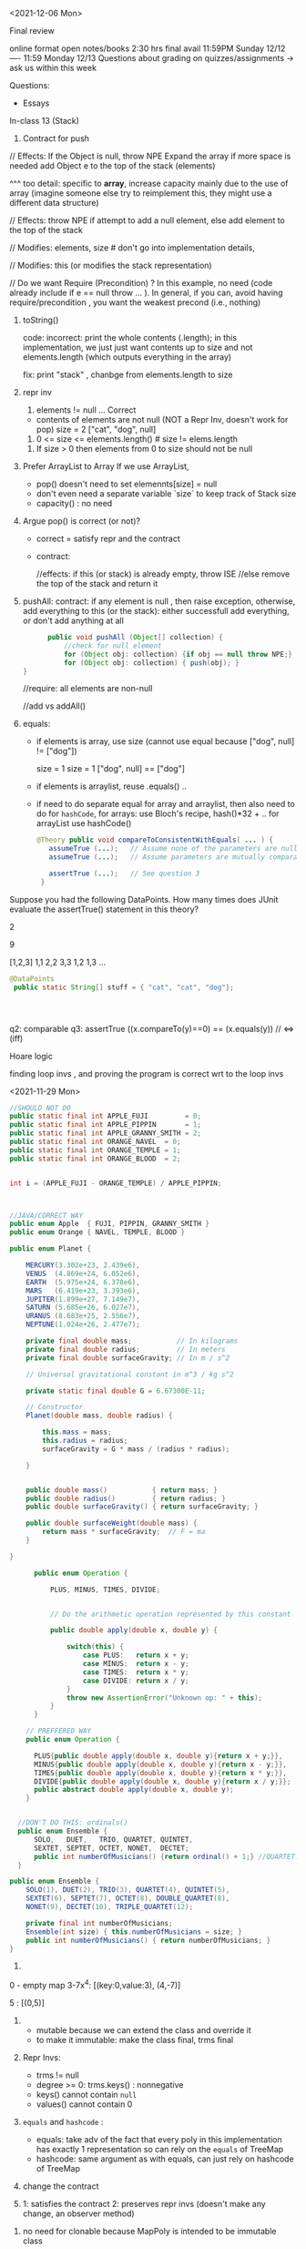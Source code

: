 

<2021-12-06 Mon>

Final review

online format
open notes/books 
2:30 hrs
final avail 11:59PM Sunday 12/12  ----  11:59 Monday 12/13
Questions about grading on quizzes/assignments ->  ask us within this week 


Questions:
- Essays 

In-class 13 (Stack)
1. Contract for push
   
// Effects: If the Object is null, throw NPE
Expand the array if more space is needed
add Object e to the top of the stack (elements)  

^^^ too detail:  specific to *array*, increase capacity mainly due to the use of array  (imagine someone else try to reimplement this, they might use a different data structure)


// Effects:  throw NPE if attempt to add a null element, else add element to the top of the stack  


// Modifies: elements, size  # don't go into implementation details,

// Modifies: this (or modifies the stack representation)

// Do we want Require (Precondition) ?  In this example, no need (code already include if e == null throw ... ).  In general, if you can, avoid having require/precondition ,  you want the weakest precond (i.e., nothing)

2. toString()

   code: incorrect: print the whole contents (.length);  in this implementation, we just just want contents up to size  and not elements.length (which outputs everything in the array)

   fix: print "stack" , chanbge from elements.length to size

3. repr inv
   1. elements != null   ... Correct

     
   - contents of elements are not null (NOT a Repr Inv, doesn't work for pop)
     size = 2 
     ["cat", "dog", null]

     
   2. 0 <= size <= elements.length()     # size != elems.length

   # The number of elements that are not null equals the size.
   
   3. If size > 0 then elements from 0 to size should not be null


4. Prefer ArrayList to Array
   If we use ArrayList,
   - pop() doesn't need to set elemennts[size] = null
   - don't even need a separate variable `size` to keep track of Stack size
   - capacity()  :  no need

5.  Argue pop() is correct (or not)?
   - correct =  satisfy repr and the contract
   - contract:

     //effects:  if this (or stack) is already empty, throw ISE
     //else remove the top of the stack and return it

     
6. pushAll:
   contract: if any element is null , then raise exception, otherwise, add everything to this (or the stack):  either successfull add everything, or don't add anything at all
   #+begin_src java
           public void pushAll (Object[] collection) {
               //check for null element
               for (Object obj: collection) {if obj == null throw NPE;}
               for (Object obj: collection) { push(obj); }
     }

   #+end_src
   //require: all elements are non-null

   //add vs addAll()

7. equals:

   - if elements is array, use size (cannot use equal because ["dog", null] != ["dog"])

     size = 1           size = 1
     ["dog", null]  ==  ["dog"]


   - if elements is arraylist, reuse .equals() ..


   - if need to do separate equal for array and arraylist, then also need to do for =hashCode=,
      for arrays: use  Bloch's recipe,   hash()*32 + ..
      for arrayList  use hashCode()
     
     
   #+begin_src java
     @Theory public void compareToConsistentWithEquals( ... ) {
        assumeTrue (...);   // Assume none of the parameters are null  (i.e. no NPE)
        assumeTrue (...);   // Assume parameters are mutually comparable (i.e. no CCE)

        assertTrue (...);   // See question 3
      }
   #+end_src   

Suppose you had the following DataPoints. How many times does JUnit evaluate the assertTrue() statement in this theory?

2

9

[1,2,3]
1,1
2,2
3,3
1,2
1,3
...

#+begin_src java
    @DataPoints
     public static String[] stuff = { "cat", "cat", "dog"};



  
#+end_src

q2: comparable
q3: assertTrue ((x.compareTo(y)==0) == (x.equals(y))  //  <=>  (iff)



Hoare logic

finding loop invs , and proving the program is correct wrt to the loop invs




<2021-11-29 Mon>

#+begin_src java
  //SHOULD NOT DO
  public static final int APPLE_FUJI         = 0;
  public static final int APPLE_PIPPIN       = 1;
  public static final int APPLE_GRANNY_SMITH = 2;
  public static final int ORANGE_NAVEL  = 0;
  public static final int ORANGE_TEMPLE = 1;
  public static final int ORANGE_BLOOD  = 2;


  int i = (APPLE_FUJI - ORANGE_TEMPLE) / APPLE_PIPPIN;



  //JAVA/CORRECT WAY
  public enum Apple  { FUJI, PIPPIN, GRANNY_SMITH }
  public enum Orange { NAVEL, TEMPLE, BLOOD }

#+end_src


#+begin_src java
public enum Planet {

    MERCURY(3.302e+23, 2.439e6),
    VENUS  (4.869e+24, 6.052e6),
    EARTH  (5.975e+24, 6.378e6),
    MARS   (6.419e+23, 3.393e6),
    JUPITER(1.899e+27, 7.149e7),
    SATURN (5.685e+26, 6.027e7),
    URANUS (8.683e+25, 2.556e7),
    NEPTUNE(1.024e+26, 2.477e7);

    private final double mass;           // In kilograms
    private final double radius;         // In meters
    private final double surfaceGravity; // In m / s^2

    // Universal gravitational constant in m^3 / kg s^2

    private static final double G = 6.67300E-11;

    // Constructor
    Planet(double mass, double radius) {

        this.mass = mass;
        this.radius = radius;
        surfaceGravity = G * mass / (radius * radius);

    }


    public double mass()           { return mass; }
    public double radius()         { return radius; }
    public double surfaceGravity() { return surfaceGravity; }

    public double surfaceWeight(double mass) {
        return mass * surfaceGravity;  // F = ma
    }

}
#+end_src


#+begin_src java
        public enum Operation {

            PLUS, MINUS, TIMES, DIVIDE;


            // Do the arithmetic operation represented by this constant

            public double apply(double x, double y) {

                switch(this) {
                    case PLUS:   return x + y;
                    case MINUS:  return x - y;
                    case TIMES:  return x * y;
                    case DIVIDE: return x / y;
                }
                throw new AssertionError("Unknown op: " + this);
            }
        }

      // PREFFERED WAY
      public enum Operation {

        PLUS{public double apply(double x, double y){return x + y;}},
        MINUS{public double apply(double x, double y){return x - y;}},
        TIMES{public double apply(double x, double y){return x * y;}},
        DIVIDE{public double apply(double x, double y){return x / y;}};
        public abstract double apply(double x, double y);
      }


    //DON'T DO THIS: ordinals()
    public enum Ensemble {
        SOLO,   DUET,   TRIO, QUARTET, QUINTET,
        SEXTET, SEPTET, OCTET, NONET,  DECTET;
        public int numberOfMusicians() {return ordinal() + 1;} //QUARTET.ordinal() == 3  + 1  = 4
    }

  public enum Ensemble {
      SOLO(1), DUET(2), TRIO(3), QUARTET(4), QUINTET(5),
      SEXTET(6), SEPTET(7), OCTET(8), DOUBLE_QUARTET(8),
      NONET(9), DECTET(10), TRIPLE_QUARTET(12);

      private final int numberOfMusicians;
      Ensemble(int size) { this.numberOfMusicians = size; }
      public int numberOfMusicians() { return numberOfMusicians; }
  }

#+end_src
1. 
0 - empty map 
3-7x^4:   [(key:0,value:3), (4,-7)]

5 :  [(0,5)]  
     


2.
   - mutable because we can extend the class and override it
   - to make it immutable: make the class final,  trms final

3. Repr Invs:
   - trms != null
   - degree >= 0:  trms.keys() : nonnegative
   - keys() cannot contain ~null~
   - values() cannot contain 0   
   
4.  ~equals~ and ~hashcode~ :
   - equals: take adv of the fact that every poly in this implementation has exactly 1 representation so can rely on the ~equals~ of  TreeMap
   - hashcode:  same argument as with equals, can just rely on hashcode of TreeMap  

5. change the contract

6. 1: satisfies the contract  2: preserves repr invs (doesn't make any change,  an observer method)


7. no need for clonable because MapPoly is intended to be immutable class

8. theory1:  a  * b  = c    (c.deg == a.deg + b.deg)  (a != 0  || b != 0)

      #+begin_comment
      @DataPoints
      public static Object[] test1 = {new MapPoly(2,5), new MapPoly(2,2)}
      #+begin_src java
      @Theory
      public void test(MapPOly x, MapPoly y){
        assumeTrue(x!=null);
        assumeTrue(x!=null);
        MapPoly z = x.mul(y)
        assertTrue(z.degree() == x.degree() + y.degree())
      }
      #+end_src
      #+end_comment

#+begin_src java

      testM1() ...
      tetsM1() ...



      // Marker annotation type declaration

          import java.lang.annotation.*;



  /**

   ,* Indicates that the annotated method is a test method.

   ,* Use only on parameterless static methods.

   ,*/

  @Retention(RetentionPolicy.RUNTIME)
  @Target(ElementType.METHOD)
  public @interface Test {
  }
    public class Sample {

        @Test public static void m1() { }  // Test should pass
        public static void m2() { }
        @Test public static void m3() {     // Test should fail
            throw new RuntimeException("Boom");
        }

        public static void m4() { }
        @Test public void m5() { } // INVALID USE: nonstatic method
        public static void m6() { }
        @Test public static void m7() {    // Test should fail
            throw new RuntimeException("Crash");
        }
        public static void m8() { }

    }    

import java.lang.reflect.*;



public class RunTests {

    public static void main(String[] args) throws Exception {
        int tests = 0;
        int passed = 0;
        Class<?> testClass = Class.forName(args[0]);
        for (Method m : testClass.getDeclaredMethods()) {
            if (m.isAnnotationPresent(Test.class)) {
                tests++;
                try {
                    m.invoke(null);
                    passed++;

                } catch (InvocationTargetException wrappedExc) {

                    Throwable exc = wrappedExc.getCause();

                    System.out.println(m + " failed: " + exc);

                } catch (Exception exc) {
                    System.out.println("Invalid @Test: " + m);
                }
            }

        }

        System.out.printf("Passed: %d, Failed: %d%n",

                          passed, tests - passed);

    }

}
#+end_src


<2021-11-22 Mon>

JUnit Theory

#+begin_src java

  @RunWith(Theories.class)
  public class MyJunitTheories {

      @DataPoints
      public static int[] dataPoints() {
          return new int[]{
                  71, 82, 53, -1
          };
      }

      //For a and b where a,b > 0
      //(a+b)^2 = a^2+b^2+2ab 
      //a+b > a and a+b > b

      @Theory
      public void squareTheory(Integer a, Integer b) {
        
          //Below assume statement ensures that we are testing only positive numbers
          Assume.assumeTrue(a > 0 && b > 0);

          System.out.println("Running with Data points - " + a + " , "+ b);

          Double leftSide = Math.pow(a+b,2);
          Double rightSide = Double.valueOf(a * a + b * b + 2 * a * b);

          assertEquals(leftSide,rightSide);
          assertTrue(a + b > a);
          assertTrue(a + b > b);
      }

  }


#+end_src
total: 16 tests
7 tests would fail the preconditions
all 16 tests would pass



71,71
71,82 
71,53
71,-1
82,82
82,71
82,56
...
-1,71
...


-1,-1
-1,71
-1,82
-1,53
71,-1
82,-1
53,-1



In-class exercise
#+begin_src java
     @DataPoints
     public static Point[] points = {null, //a
         new Point(2,2),  //b
         new ColorPoint(2,2,COLOR.BLACK), //c
         new ColorPoint(2,2 ,COLOR.RED)}; //d


   @Theory
   public void testEquals(Object a, Object b) {  // can also use Point, but Object is more general and just fine
     //symmetric   a.equals(b)  <=> b.equals(a)
     //a = b =>  b = a  && b =a => a = b
     //


     assumeTrue(a!=null && b!=null); //precond

     //assertTrue(a.equals(b) && b.equals(a)); //a == b && b == a  :  NOT good requires both TRUE

     assertTrue(a.equals(b) == b.equals(a));
     // print(a , b ) : to see how many pass the precondition

     //longer version, but still the same
     if(a.equals(b)){assertTrue(b.equals(a));}
     if(b.equals(a)){assertTrue(a.equals(b));}
   }
   //how many pairs of tests:  16  (4**2)
  //

    @Theory
    public void equalsTransitivity(Object x, Object y, Object z){
      //transitivity 
          @DataPoints
     public static Point[] points = {null, //a
         new Point(2,2),  //b
         new ColorPoint(2,2,COLOR.BLACK), //c
         new ColorPoint(2,2 ,COLOR.RED)}; //d


   @Theory
   public void testEquals(Object a, Object b) {
     //symmetric   a.equals(b)  <=> b.equals(a)
     //a = b =>  b = a  && b =a => a = b
     //


     assumeTrue(a!=null && b!=null); //precond
     //assertTrue(a.equals(b) && b.equals(a));//a == b && b == a
     assertTrue(a.equals(b) == b.equals(a));
     // print(a , b ) 

     if(a.equals(b)){assertTrue(b.equals(a));}
     if(b.equals(a)){assertTrue(a.equals(b));}
   }


    @Theory
    public void equalsTransitivity(Object x, Object y, Object z){
      //transitivity   a==b && b == c => a == c
      //if(a == b && b==c){assert(a==c);}

      //a==b && b==c && a==c
      assumeTrue(x != null);
      assumeTrue(y != null);

      assumeEquals(a, b);  //if(a==b) and 
      assumeEquals(b, c);  //if(b==c) then
      assertEquals(a, c);  //  a==c

      if(a.equals(b) && b.equals(c)){
        assertTrue(a.equals(c))
      }
    }


  @Theory
  public void equalsHashCode(object x, Object y){
    // x==y => x.hashcode==y.hashcode
    // if(x==y){x.hash == y.hash;}

      //assertTrue(x.equals(y) == y.equals(x));


      if(x!=null && y!=null & x.equals(y)) assertTrue(x.hashCode() == y.hashCode());

      assumeTrue(x != null);
      assumeTrue(y != null);

      assumeTrue(x.equals(y));
      assertTrue(x.hashCode() == y.hashCode());

      //else assertTrue(x.hashCode() != y.hashCode());

      // x==y => hash(x) == has(y)  && x#y  => hash(x) # hash(y)

  }
  }



#+end_src


total tests = 16
pass precond = 9

a,a  (null,null)  pass
a,*               pass
*,a               pass
b,b               pass
c,c               pass
d,d               pass
c,d               pass
d,c               pass

b,c               fail  (depend on the implementation, if we use Block's version)
b,d ..






Software Testing vs Verification
- dynamic vs static
- TESTING:  check the program over some finite number of inputs/tests
- VERIFICATION: check the program over ALL possible inputs  


- Random Fuzzing
  
  Coverage : metrics to measure quality of testsuite
    - statement coverage:
    - branch coverage:

  
- Mutation-based Testing

  void checkDate("11/15/1981")  1341fsdf923432 
     checkValid(inp)

  "11/15/1981"  ->  11/51/1981


- Search-based Testing



   foo(int l_of_size5){
     assert(ascending(l));
   }

   does there exist some input x that make P false? "evolve" x over time

   
   21214 -> 12214 -> 11224

   - Genetic Algorithm/Generic Programming


- Mutational Analysis

  P
  Testsuite A  
  Testsuite B 
   
  P ->  P1, P2,  P3 , P4   # mutants
  A     P1,  P3
  B     P1


BLACKBOX testing



WHITEBOX testing
- grammar-based testing
  number[0,12]/number[0,31],number[length4]





GRAYBOX testing

AFL : mix btw white/black box testing:  does some lightweight analysis to know structure of programs ... 




DELTA-DEBUGING


fskfjklsdfjaklsfjlaksdjfklasdjfklasdjfalksdjflkd  => CRASH
fskfjklsdfjaklsfjlak => RUNS FINE
sdjfklasdjfklasdjfalksdjflkd  => CRASH
sdjfklasdjfkl => CRASH
asdjfalksdjflkd  => RUNS FINE
sdjfkl => RUNS FINE
asdjfkl => RUNS FINE


















testing vs verification


- random fuzzer
  - metrics:  code coverage
    - statement: each statement in teh code must be executed by at least one test input
    - branch: ..
  - mutation-based testing (mutating inputs from a valid one):
    - Randomly generated inputs are frequently invalid – and thus exercise mostly input processing functionality.
    -  Mutations from existing valid inputs have much higher chances to be valid, and thus to exercise functionality beyond input processing.
- search-based fuzzing:
    - "evolve" an input to satisfy some specific goal
      - fitness & mutation
- mutation analysis
  - measure how good a testsuite is
    - mutate the program, create =mutants=
    - testsuites that kill more mutants are better

- grammar-based fuzzing:
  - genrate test inputs based on a grammar (e.g.,  URL)
    - previously, start with some good/valid seed input
    - this method generealizes that by specifiying a grammar that describe all valid inputs

- delta-debugging:
  GCC compiler
  big input:  fail  - use this
  1st half:  pass  : ignore
  2nd half:  fail  - use this
  ...

- symbolic execution

- graybox:
  - e.g., AFL mutation-based fuzzer:
  - AFL is also a greybox fuzzer (not blackbox nor whitebox). Meaning, AFL leverages coverage-feedback to learn how to reach deeper into the program. It is not entirely blackbox because AFL leverages at least some program analysis. It is not entirely whitebox either because AFL does not build on heavyweight program analysis or constraint solving. Instead, AFL uses lightweight program instrumentation to glean some information about the (branch) coverage of a generated input. If a generated input increases coverage, it is added to the seed corpus for further fuzzing.




#+begin_src java

try{
    foo();
}catch (NPE e){
    return;
}

#+end_src

JUnit theory
- https://www.softpost.org/junit-testing-framework/junit-theories/


In-class 11

This is a JUnit theory exercise.

1. Write a JUnit theory that captures the symmetry property of the equals() method.
   #+begin_src java
   @DataPoints
   public static Object[] array = [null, new Point(1,0), new ColorPoint(1,0,2), new ColorPoint(1,1,2)]

   @Theory
   public void equalsTest1(Object x, Object y){//use object for generalization
       //want this: x.equals(y)  <=> y.equals(x)

       assumeTrue(x!= null);
       assumeTrue(y!= null);
       assertTrue(x.equals(y) == y.equals(x));
       //x.equals(y) && y.equals(x)  : incorrect ,  !x.equals(y) : false
       //x.equals(y) || y.equals(x)  :  incorrect,  x.equals(y) ,  but y.equals(x)

   }

   @Theory
   public void equalsTransitivity(Object x, Object y, Object z){
       //want:  (x = y && y = z) => x = z

       assumeTrue(x != null);
       assumeTrue(y != null);  //might not be necessary because we call x.equals(y)
       assumeTrue(z != null);

       assumeTrue(x.equals(y));
       assumeTrue(y.equals(z));
       assertTrue(x.equals(z))
  }

   @Theory
   public void equalsHashCode(object x, Object y){
       //(x = y) => hash(x) = hash(y)

       assumeTrue(x !=null);
       assumeTrue(y !=null);
       assumeTrue(x.equals(y));
       assertTrue(x.hashCode() = y.hashCode())
   }
   #+end_src

2. Create @DataPoints from Bloch’s Point, ColorPoint classes. So that we’re all on the same page, create 1 null reference, 1 Point object and 2 ColorPoint objects.
3. Given this set of data points:
   - How many combinations are considered by the theory?
     16
   - How many combinations make it past the preconditions of the theory?
     9 (22;33;44;23;32;24;42;34;43)
   - How many combinations make it to the postcondition of the theory?
     5 (22;33;44;34;43)

4. What happens to this theory and the accompanying data points when favoring composition over inheritance?
5. Repeat the exercise for the transitive property for equals().
6. Recall the equals() and hashCode() discussion in Bloch. Write a JUnit theory that encodes the consistency property between equals() and hashCode().




<2020-11-08 Mon>

equals, toString, clone, hash

equals
- reflexive  :  x.equals(x)  
- symmetric  :  x.equals(y)  <->  y.equals(x)
- transitive :  x.equals(y) && y.equals(z)  -> x.equals(z)
- Liskov's Substitution Principle  


- consistent  :   
- o.equals.null()     should be False




#+begin_src java

  public final class CaseInsensitiveString {

      private final String s;

      public CaseInsensitiveString(String s) {
          this.s = Objects.requireNonNull(s);

      }



      // Broken - violates symmetry!
      @Override public boolean equals(Object o) {
          if (o instanceof CaseInsensitiveString)

              return s.equalsIgnoreCase(
                  ((CaseInsensitiveString) o).s);

          if (o instanceof String)  // One-way interoperability!
              return s.equalsIgnoreCase((String) o);
          return false;

      }

      // (show latter) does not break symmetry, but does not allow different types
      @Override public boolean equals(Object o) {
          return (o instanceof CaseInsensitiveString  && s.equalsIgnoreCase(
                  ((CaseInsensitiveString) o).s))  
      }

      ...  // Remainder omitted

  }

  CaseInsensitiveString s0 = CaseInsensitiveString("Hello")
  String s1 = "hello";

  s0.equals(s2) ;  // True
  s1.equals(s1); // False


#+end_src


* Transitivity
  #+begin_src java

        public class Point {

            private final int x;
            private final int y;

            public Point(int x, int y) {
                this.x = x;
                this.y = y;
            }

            @Override public boolean equals(Object o) {
                if (!(o instanceof Point))
                    return false;
                Point p = (Point)o;
                return p.x == x && p.y == y;
            }



            ...  // Remainder omitted

        }
    public class ColorPoint extends Point {
        private final Color color;



        public ColorPoint(int x, int y, Color color) {
                super(x, y);
                this.color = color;
        }
        ...  // Remainder omitted

    // breaks symmetry (does not break transitivity)
    @Override public boolean equals(Object o) {
        if (!(o instanceof ColorPoint))
           return false;
        return super.equals(o) && ((ColorPoint) o).color == color;
    }
        
    // does not break symmetry 
    @Override public boolean equals(Object o) {
        if (!(o instanceof Point))
           return false;

         if (!(o instanceof ColorPoint)) //if o instanceof Point
            return o.equals(this);       //then call equals of Point

        //o is colorpoint
        return super.equals(o) && ((ColorPoint) o).color == color;

    }
  #+end_src


  ColorPoint a (1,2,Blue)
  ColorPoint b (1,2,Red)
  Point c (1,2)

  c.equals(a) ; // True
  a.equals(c) ; //  False  // break transitivity


  // add the new equals
  c.equals(a) ; // True
  a.equals(c) ; //  True   (essentially color-blind comparison)
  
  a.equals(c) -> True
  c.equals(b) -> True 
  a.equals(b) -> False  //break transitivity

  x.equals(y) && y.equals(z)  but !x.equals(z)



 
  #+begin_src java

       //3rd attempt, many people will try this, but this breaks Liskov Principle of substitution
      @Override public boolean equals(Object o) {

          if (o == null || o.getClass() != getClass())
              return false;

          Point p = (Point) o;
          return p.x == x && p.y == y;
      }

      //Vu's attempt,  anything wrong with this ?
      @Override public boolean equals(Object o) {
          if (o == null)
              return false;

          if (o.getClass() != getClass())
              return o.equals(this)


          Point p = (Point) o;
          return p.x == x && p.y == y;
          // return super.equals(o) && ((ColorPoint) o).color == color;
      }

    ColorPoint a (1,2,Blue)
    ColorPoint b (1,2,Red)
    Point c (1,2)

    a.equals(c) // True
    c.equals(b) // True
    a.equals(b) // False   , breaks transitivity

    a.equals(b)  //TRUE  <- not expected


    //break LSP
    //points = [Point(1,2), Point(3,4)]
    //c1 = ColorPoint(1,2,Blue)
    //c1 should be in points (because c1 is still a point), but using this equals method, c1 is not in points because of diff types
  #+end_src


**  9A (40 mins)

What is the equals() contract? What is the standard recipe?
  - reflexive, transitivity, symmetry, consistency, non-null equiv
  - use == for reference  (for performance)  if (o == this){ return true } 
    Check if the type is Point, if not false  
    Cast to Point
    Compare key attributes
   
Why does Bloch use the instanceof operator in the standard recipe?
 - to preserve type hierachy for principle of subs (i.e., use instanceof insetad of getclass)

Write client code that shows a contract problem with the first attempt at ColorPoint (i.e., what contract does it break?)
 - breaks symmetry
   #+begin_src java
   Point a = new Point(1,2)
   ColorPoint b = new ColorPoint(1,2, Color.Red)
   a.equals(b); // return true
   b.equals(a); // return false  , break symmetry   
   #+end_src

Write client code that shows a contract problem with the second attempt at ColorPoint (i.e., what contract does it break?)
- breaks transitivity
     Point a = new Point(1,2)
     ColorPoint b = new ColorPoint(1,2, Color.Red)
     ColorPoint c = new ColorPoint(1,2, Color.Blue)
     a.equals(b); // return true
     a.equals(c); // return true
     b.equals(c); // return false; break transitivity


Some authors recommend solving this problem by using a different standard recipe for equals().
What's the key difference?
getClass()  ...  break Liskov principle of subs

Which approach do you want in the following code:

#+begin_src java
  public class CounterPoint extends Point
    private static final AtomicInteger counter =
                                    new AtomicInteger();

    public CounterPoint(int x, int y) {
      super (x, y);
      counter.incrementAndGet();
    }
    public int numberCreated() { return counter.get(); }

    // @Override public boolean equals (Object obj) {
    //   //don't need this ,  not adding anything new
    //   don't care that (1,2,counter=5)  !=  (1,2,counter=6)
    // }
  // Client code:

    Point p = PointFactory.getPoint();   // either a Point or a CounterPoint
    Set<Point> importantPoints =   // a set of important points
      boolean b = PointUtilities.isImportant(p);  // value?
#+end_src



** 11B Consider a variation of Liskov's IntSet example (Figure 5.10, page 97)

#+begin_src java
  public class IntSet implements Cloneable {  
      public List<Integer> els;
      public IntSet () { els = new ArrayList<Integer>(); }
      ...
      @Override
      public boolean equals(Object obj) {
          // also add this :  if this == ojb return true ;

          if (!(obj instanceof IntSet)) return false;

          IntSet s = (IntSet) obj;
          return ?? ; //super.equals(obj)  && els.equals(obj.els)
       }

      @Override
      public int hashCode() { 
          // ??
      }

      // adding a private constructor
      private IntSet (List<Integer> list) { els = list; }

      @Override 
      public IntSet clone() { 
          return new IntSet ( new ArrayList<Integer>(els));
      }

  }
#+end_src

How should the equals() method be completed?  
Analyze the following ways to implement hashCode()? If there is a problem, give a test case that shows the problem.
- not overridden at all
  //will return different hashcode for every objects  
- return 42;
  //degrade performance b/c everything collides and instead of efficient hashing (e.g., constant look up in hashtable), you have a an inefficient operation (e.g., O(n) search instead of constant)
- return els.hashCode();
  //hash([1,2,3])  !=  hash([3,2,1])  != hash([3,1,3,2])
  //using this as a set,  so we should get similar hash, but this will not give similar hash because 
- int sum = 0; for (Integer i : els) sum += i.hashCode(); return sum;
  //sum(1,3)  =4  sum(0,4)

  result = hash(v1)
  result += 31 * v1  + hash(v2)
  result += 31 * v1  + hash(v3)







  




  

Equal :  ... HARD

only 2 out of 3,  shows example,  show how it breaks Liskov

getClass ... violating Liskov


Pg. 48 recipe

In class 9A (40 mins)

Equal contracts
reflex, symmetry, transitivity, liskov substitution variable

In class 9B (30 mins)


<2021-11-01 Mon>

HW assignment 7 (abs value in comparator)

-3, 3  abs(-3) == abs(3)   -3,3  => 3

-10 3    10  3     1



Generics 


    

Item 26: Don't use Raw Type

- Summary
  - Generics are safer (type-safe and give errors at *compilation time*) than raw types (gives erros at *runtime*)
  - Raw types still allowed due to backward compability


- List: raw
- List<E>: generics
- List<String>  parametrized type  


#+begin_src java

  // Now a raw collection type – don’t do this
     private final Collection stamps = …; // Contains only Stamps
  // Erroneous insertion of coin into stamp collection
     stamps.add(new Coin(…));   // Oops!  We’re set up for ClassCastException later

   for (Iterator I = stamps.iterator(); i.hasNext(); ) {
      Stamp s = (Stamp) i.next();       // Throws ClassCastException
       …//  Do something with the stamp
    }

  // Parameterized collection type - typesafe 
     private final Collection<Stamp> stamps = …;
     stamps.add(new Coin(…));  // result is instead a compile time error, which is good

  for(Stamp s: stamps){
    //do something with the stamp s
    }
#+end_src

#+begin_src java
      List<String> strings = new ArrayList<String>();
      unsafeAdd(strings, new Integer(42));
      String s = strings.get(0);  //can cause error at runtime

       // note use of raw types
       private static void unsafeAdd(List list, Object o) {
          list.add(o);
       }

      private static void unsafeAdd( List<Object> list, Object o) {
          list.add(o);
      }
#+end_src


Item 27: Suppress Warnings

#+begin_src java
    Set<Lark> exaltation = new HashSet();              // warning
    Set<Lark> exaltation = new HashSet<Lark>();              // no warning


    public <T> T[] toArray (T[] a) {
      if (a.length < size)
         @SuppressWarnings(“unchecked”)
             //copyOf copyes Objects so it would warn that Objects[] is not the same as T[]
         T[]results = (T[]) Arrays.copyOf(elements, size, a.getClass());
         return results

      System.arraycopy(elements, 0, a, 0, size);
      if (a.length > size)  a[size] = null;
      return a; }

  /*
    ArrayList.java:305: warning [unchecked] unchecked cast
  found   : Object[], required T[]    
      return (T[]) Arrays.copyOf(elements, size, a.getClass());
   ,*/

#+end_src


Item 28: Prefer Lists over Arrays

- Lists play well with Generics

- Arrays are covariant; and generics are invariant
  - array of type Sub is a subtype of array of type Super  (covariant)
  - List<Sub> NO relationship   List<Super>   (invariant)   

reifying  :  Arrays (information are carried to runtime) 
erasure  List (information not carried to runtime)

#+begin_src java
// Fails at runtime
Object[] objectArray = new Long[1];
objectArray[0] = “I don’t fit in!”;           // Throws ArrayStoreException

// Won’t compile
List<Object> o1 = new ArrayList<Long>();
o1.add(“I don’t fit in!”);                           //  Incompatible types
#+end_src


Item 29: Favor generic types
#+begin_src java
  public class Stack {                 // Original Version – no generics
     private Object [] elements;
     private int size = 0;
     private static final int CAP = 16;

     public Stack() { elements = new Object [CAP];}

     public void push( Object e ) {
        ensureCapacity(); 
        elements [size++] = e;
     }
     public Object pop() {
        if (size == 0) { throw new ISE(…); }
        Object result = elements [--size];
        elements[size] = null;
        return result;
     }

    # generify it
  public class Stack<E> {                 // Original Version – no generics
     private E [] elements;
     private int size = 0;
     private static final int CAP = 16;

     public Stack() {
         
       @supresswarning ... //warnings about castings, check if code is correct, if so then suppress warning
       elements = new (E []) Object [CAP];  // give errors if just do element s= new E [CAP] because trying to mix generics with arrays,  have to convert it first like this

     }

     public void push( E e ) {
        ensureCapacity(); 
        elements [size++] = e;
     }
     public E pop() {
        if (size == 0) { throw new ISE(…); }
        E result = (...) elements [--size];
        elements[size] = null;
        return result;
     }
#+end_src

Item 30: Favor generic methods
#+begin_src java

  // Uses raw types – unacceptable! (Item 23)
  public static Set union (Set s1, Set s2)  {  
     Set result = new HashSet(s1);              // Generates a warning              
     result.addAll(s2);                                 // Generates a warning
     return result;
  }
  // Generic method 
     public static <E> Set <E> union (Set <E> s1, Set  <E> s2)  {  
     Set <E> result = new HashSet <E> (s1);              
     result.addAll(s2);                                 
     return result;
  }
#+end_src

Recursive Type Bound
#+begin_src 
public  static <T extends Comparable<T>>  T  max (List <T> list)
#+end_src

Item 31: Bounded Wildcards


#+begin_src java

    public class Stack <E> {       
       public Stack()
       public void push( E e ) 
       public E pop()
       public boolean isEmpty()
    }

      //  pushAll method without a wildcard type – deficient!
      // only add E  (but not its subtype)
          public void pushAll( Iterable<E> src) {
             for (E e : src) { push(e); }
          }


     //  wildcard type for parameter that serves as an E producer
     // allows everything that is subtypes of E
          public void pushAll( Iterable<? extends E> src) {
             for (E e : src) { push(e); }
          }


       // wildcard type for parameter that serves as an E consumer
         public void popAll ( Collection<? super E> dst) {
             while (!isEmpty()) { dst.add(pop()); }
        }

  # PECS: procer extends and consumer super

#+end_src


A8

First attempt: compiler errors

#+begin_src java
  public class Chooser<T> {
      private final T[] choiceArray;

      public Chooser (Collection<T> choices) {
          choiceArray = choices.toArray();// compiler errors: cannot convert to T, 
        @supresswarning..
          choiceArray = (T[]) choices.toArray();  //cast to (T[]),  got a warning, supress it because we know it is safe because choiceArray is of type T
      }

      public T choose() { 
          Random rnd = ThreadLocalRandom.current();
          return choiceArray [rnd.nextInt(choiceArray.length)];
#+end_src
   


#+begin_src java
  public class Chooser<T> {
     private final List<T> choiceList; //List instead of Array

     // Rep invs: choiceList != null && size(choicesList) > 0

     // Requires/Precond: None
     // Post: if choices is null , throw IAE
     // Post: if choices is empty, throw exception
     // Post: !choices.contains(null), throw exception
     // Post: create a choooser with choices

     //Alternative way
     // Precondition: choices cannot be null, cannot be empty, cannot contain null
     // Post: create a choooser with choices
     public Chooser(Collection<T> choices) {
         if (choice.size() == 0) throw IllegalArException(); // ADD
         //if choice == null throw ...
         choiceList = new ArrayList<>(choices);
     }

     //Requires: None
     //Post/Effects: returns random choice in List<T> choiceList
     public T choose() {
         Random rnd = ThreadLocalRandom.current();
         return choiceList.get(rnd.nextInt(choiceList.size()));
     }


     public void addChoice(E choice) {
        /**
         ,* REQUIRES: None
         ,* EFFECTS: Throws IllegalArgumentException if choice == null, 
         ,* else add choice to the choiceList
         ,*/

         if (choice == null){
             throw new IllegalArgumentException();
         }

         choiceList.add(choice);
    }
#+end_src

//REQUIRE: x has type int
foo(int x)















- Homework assignment 7:
  Absvalue comparator (see schedule.org)

- Reflection: not too many used generics  
  
Item 26: Don't use Raw types (slide 4, 5)

Item 27: Handle Warnings  (slide 10)

Item 28: prefer Lists to Arrays (slide 11, 12)

- Arrays are covaraint; generics are invariants
  - array of Sub (i.e., Sub[]) is a subtype of array of Super (Super []) (design) -> covariant
  - But List <Sub> is not a subtype of List <Super), and vice versa -> invariant


Item 29: Favor generic types (#Slide 18, #19 Converting collection to generics)
#+begin_src java
  public class Stack ...
#+end_src

Item 30: Generic method / *Recursive Type Bound* (slide 22)
#+begin_src java
  max function
#+end_src

Item 31: Slide 28



<2021-10-25 Mon>

Assignment 6

Comparable vs Comparator

Comparable:


class Person implements Comparable{
   int age ..
   String name ...
   int years_in_college
   
   public int compareTo(Person p){
       age.compareTo(p.age); 
   }

}

class NamePerson impelments Comparator{
  public int compare(Person p1, Person p2){
  //compare name
  }
}

class YICPerson implements Comparator{
  public int compare(Person p1, Person p2){
  //compare yearsin college
  }

}

Collections.sort(persons, new NamePerson())


In-class Exercise 7


1. Approach 1
#+begin_src java
public static void findPersonOlderThan(List<Person> listOfPerson, int age) {
	for (Person p : listOfPerson) {
		if (p.getAge() >= age) p.printPerson();
	}
}
#+end_src

2. Approach 2
   

#+begin_src java
  public void AgeRange(ArrayList<Person> personArrayList, int lower, int upper){
              Iterator<Person> it = personArrayList.iterator();
              while(it.hasNext()){
                  Person person = it.next();
                  if(lower > person.getAge() && person.getAge() > upper) person.printPerson();
              }

#+end_src

3. Approach 3
   
#+begin_src java
  public static void printPersons(
          List<Person> roster, CheckPerson tester) {
          for (Person p : roster) {
              if (tester.test(p)) {
                  p.printPerson();
              }
          }
      }

  interface CheckPerson {
      boolean test(Person p);
  }


  class CheckPersonEligibleForSelectiveService implements CheckPerson {
      public boolean test(Person p) {
          return p.gender == Person.Sex.MALE &&
              p.getAge() >= 18 &&
              p.getAge() <= 25;
      }
  }



#+end_src

4. Approach 4
   #+begin_src java
     printPersons(
         roster,
         new CheckPerson() {
             public boolean test(Person p) {
                 return p.getGender() == Person.Sex.MALE
                     && p.getAge() >= 18
                     && p.getAge() <= 25;
             }
         }
     );


   #+end_src

5. Approach 5:Lambda Expression
   #+begin_src java

     printPersons(
         roster,
         (Person p) -> p.getGender() == Person.Sex.MALE
             && p.getAge() >= 18
             && p.getAge() <= 25
     );
   #+end_src


Java SE Lambda Expression tutorial




-- DIG show case

















Comparable vs Comparator


#+begin_src java

    //natural/default sorting
    class Employee implements Comparable {
       String name;
       public int compareTo(Employee o) {        
          return name.compareTo(o.name);
       }
    }

    //Collections.sort(employees);


  class IdComparator implements Comparator<Employee> {
     public int compare(Employee o1, Employee o2) {
        if (o1.getId() < o2.getId()) {
           return -1;        
        }else if (o1.getId() > o2.getId()) {          
           return 1;
        } else {
           return 0;        
        }
     }
  }

  class AgeComparator implements Comparator<Employee> {
     public int compare(Employee o1, Employee o2) {
        if (o1.getAge() < o2.getAge()) {
           return -1;        
        }else if (o1.getAge() > o2.getAge()) {          
           return 1;
        } else {
           return 0;        
        }    
     }
  }
  //Collections.sort(employees, new IdComparator());
  //Collections.sort(employees, new AgeComparator());

#+end_src


- Inclass Lambda



- Inclass 6


- Show DIG if have time 


- Quiz

-------------------------




Type-Checking or Type-Safety


Greyhound extends Dog extends Animal

Dog f(dog d){
 ...
 return g(d);
}

What is the signature of g?

T2 g(T1 x)

T1 :  Dog or Animal
T2:  Dog  or Greyhound




Greyground g (Greyhound x)  ?   NO (not TYPE-SAFE)
Greyhound g (Animal x)  ?   YES



Dog d =  Greyhound f(...)   
Animal a  = Greyhound f(...)








Inclass 5B

#+begin_src java
  class A:
      public void reduce (Reducer x)    
          // Effects: if x is null throw NPE 
          // else if x is not appropriate for this throw IAE
          // else reduce this by x

  class B:
      public void reduce (Reducer x) 
          // Requires: x is not null
        
          // Effects: if x is not appropriate for this throw IAE
          // else reduce this by x

  class C:
      public void reduce (Reducer x)   
          // Effects: if x is null return (normally) with no change to this
          // else if x is not appropriate for this throw IAE
          // else reduce this by x
#+end_src
        



B extends A.   Fail
Precondition Part:  B has stronger pre:  Fail
Postcondition Part: B has weaker post:  Fail  

-----------------------------------          
C extends A. 
Precondition Part: both have no preconds:  OK   
Postcondition Part:
- incompatible behaviors (a => b ,  b => a) :  Fails
- throwing NPE is stronger than return normally:  Fails
- return normally is better / stronger than giving an exception:  OK   
-----------------------------------          
A extends B.  
Precondition Part: OK, A has no precondition 
Postcondition Part: OK, A is stronger
OK, A == B

P        Q    (supertype)
 P'   Q'      (subtype)

P -> P'  -> Q' -> Q
P is stronger than P'
Q' is stronger than Q

-----------------------------------          
C extends B.  OK
Precondition Part: OK,  C has no precondition so weakest 
Postcondition Part:
- same postconditions (because of B's precond forbidding null) OK
- C's post is stronger (because it handles more cases)  OK
-----------------------------------                    

A extends C.
Precondition Part: none has precond OK
Postcondition Part: A is stronger OK
A is weaker :  Fail
-----------------------------------          






Liskov Substitution Principle (LSP)

If B is a subtype of A, B can always be subsituted for A

- B extends A  (B is a subtype of A  ,  A is a supertype of B)

- foo(A) =>  foo(B)


B should be more preicse than A,  strengthen properties of A
- if A has some N methods,  B will have those methods,  B can have extra ones,  B overrides those N methods
- An overriding method must have a stronger (or equal to) specification the the original method of A.
- Precondition (requires)
- Postcondition (effects)
- Specification: Precondition => Postcondition (partial correctness specification, total)    
- A's original method ~foo~   ~p => q~
- B's ~foo~:   ~p' => q'~ 

- more requires,  more preconditions

 ~p'~ has more constraints/requires than ~p~, then  ~p'~ is stronger. 


p' is stronger than p  ,     p' => q'  is stronger or weaker than p => q ? 


p -> q

p' -> q


p' -> p   DOES NOT MEAN p' -> q =>  p -> q


p -> q =>  p' -> q


1. WEAKEN the precondition p' of foo in B (i.e., make the precondition p' of B foo weaker than the precondion p of A's foo) (and keep the postconditions of both the same)

p -> p'  MEANS (p' -> q) -> (p -> q)

weakening the precondition of B's foo, allows B's foo to deal with MORE inputs than A's foo, thus B's is "better" or stronger than A's.

OR
2. STRENGTHEN the postcondition of foo in B (i.e., make the postcondition of B's foo stronger than A's foo) (keep the preconditions of both the same)

q' -> q  MEANS (p -> q') -> (p -> q)

   
A's foo return some animal , and B's foo return a cat  ,   thus B's foo is stronger than that of A



if A has a function
#+begin_src java
  A_foo(int x){
    //requires x as an integer
    //effects: returns a positive int
    }

  B_foo(int x){
      //requires x as a postive integer :  BAD (stronger precondition)
      //effects:  return an integer:  BAD (weaker postcondition)
    }
#+end_src




A:
foo() returns animal


B:
foo() returns a mamal


class Shape

class Triangle extend Shape




just types, then the Compiler will automatically checks and enforces LSP for us

T1' extends T1
T2' extends T2

--- contravariance and covariance
supertype       T1 foo (T2 x)
subtype         T1 foo (T2 x)
                   foo (T2' x)   #would violate Liskov principle 




T1x.foo()

T1'x.foo()


bar(T1x)
bar(T1'x)














































<2021-10-12 Tue>

Liskov Substitution principle

-  If B is a subtype of A,a B can always be substituted for an A

- B is permitted to strengthen properties and add properties
  – Fine to add new methods (that preserve invariants)
  – An overriding method must have a stronger (or equal) spec
B is not permitted to weaken a spec
  – No method removal
  – No overriding method with a weaker spec

Constraints on methods
– For each supertype method, subtype must have such a method
  • Could be inherited or overridden
Each overriding method must strengthen (or match) the spec: –
   Ask nothing extra of client (“weaker precondition”)
      - Requires clause is at most as strict as in supertype’s method
      -  Guarantee atleast as much(“stronger post condition”)
         • Effects clause is at least as strict as in the supertype method
         • No new entries in modifies clause
         • Promise more (or the same) in returns clause
         • Throws clause must indicate fewer (or same) possible exception types

*TYPE*
      Contra vs co-variance
supertype    T1 foo(T2)
subtype      T1' foo(T2')
      T2' is supertype of T2 (as T2' is weaker, contravariance)
      T1' is subtype of T1 (as T1 is stronger, covariance)

class A{
   A foo(A x);
}

class B extends A{
   A foo(B x); // Bad, strengthening precond
   B foo(A x); // OK,  strenthening postcond
   A foo(Object x); // OK , weakening precond
}
      
Object o = new Date() ;// OK,   new Date() returns a Date() which is stronger than Object
Date d = new Object(); // Not OK, compile time error 

dog a = ..
dog b = f(a)


dog f(dog d):
   ...
   return g(d)


can f returns greyhound ?  YES,    
can f returns animal ?  NO

can f takes greyhound ?  yes
can f takes germanshephard? yes

g: animal -> greyhound



*SPECIFICATION*
- Any property (e.g., invariants or specification) guaranteed by supertype must be guaranteed by subtype
  – The subtype is permitted to strengthen & add properties
  – Anything provable about an A is provable about a B
- No specification weakening
  - No method removal
  - An overriding method has
    - a weaker precondition:
      - cannot ask anything extra more from the client
      - if super_pre  is x < 5,
        - then sub_pre can be x < 4 ? no, bc x<4 => x<5
      -  then sub_pre can be x < 10? yes, bc x<5 => x<10
    - a stronger postcondition:
      - give result at least as strong as the overriden one


-supertype has a method f that takes in an int, and returns a positive int (e.g., absolute)
-subtype overrides f and
  - take positive int:  so strenghthen precond, this is bad because what used to work with negative is now broken
  - returns an int: so weakening postcond,  also bad because the return should be positive int, but now could return a neg



  



https://www.youtube.com/watch?v=PZlD39cd4Wk


Counter vs Counter2:

2 methods in Counter
Also 2 in Counter2 (get is inherit)
precondition: OK,  same (both True)
postcondition: NOT OK double doesn't make it bigger (incr), so this is not at least stronger than post of Counter.  (if we have some precondition saying this >= 0, then we are OK)




Method rules
- Subtype has all methods from supertype and more
- Client only has access to the methods (overriden or extra) of the subtypes, they cannot access methods of the supertype directly     

- Subtype Precondition:
  - can be weaken than supertype precond
    - i.e, ~presuper -> presub~
  - e.g., supertype precond : x > 5
  - subtype precond,  x > 4   (x > 5 => x> 4)
  - 

- Subtype Post:
  - can stregthen supertype post
    - i.e., ~presuper & postsub => postsuper~ 
    


In-class 5B

B extends A:  fails
Precond:  BAD
Post: really doesn't matter, already fail pre

C extends A: fails
Precond: Ok, no precond for both
Post: BAD,  supertype A does more (e.g., return NP when x is null)

A extends B: OK
precond:  OK,  A has no precond
post: Ok, A is stronger, throws exception (actually they are the same if we consider the precond of B)

C extends B: OK
precond: OK, C's precond is arguebly weaker
post: Ok, same post


A extends C: OK
precond: OK, none has precond
postcond:  A post is stronger if we consider returning exception is stronger.  But not OK if we reason that in C we expect a return but in A we don't get anything.
We can also say the postcondition is not compatible,  neither one is stronger or weaker,  so in that case it also not satisfies the requirement that sub post has to be stronger than super post

---

In-class 5A

<2021-10-04 Mon>


Iterator 

List<String> list  = new List<>();

list = [bat, cat, dog] ;

Iterator<STring> itr = list.iterator();   // iter = [b,c,d]

itr.next();    //return b ,   iter = [c,d]  so iter's contents can be stored in a STACK ADT 
itr.next();   // return c ,   iter = [d]
iter.hasNext(); return True,  iter =[d]
iter.next(); //return d ,   iter = []
iter.hasNext(); return False,  iter =[]
iter.next(); // raise Exception NSEE



next()
hasNext()
prev()
hasPrev() 

Iterator<STring> itr = list.iterator();     // itr.X = [b,c,d] itr.Y = []
itr.next(); // return b ,   itr.X = [c,d]   itr.Y = [b]
itr.next(); // return c ,   itr.X = [d]     itr.Y = [c,b]
itr.prev(); // return c,    itr.X = [c,d]   itr.Y = [b]
itr.prev(); // return b,    itr.X = [b,c,d] itr.Y = []
itr.prev() ; // raise NSEE ...


Iterator<STring> itr = list.iterator();     // itr.X = [b,c,d],  itr.nextCalled = False
itr.next() ;  // return b ,   itr.X = [c,d],   list = [b,c,d],  itr.nextCalled = True
itr.next() ;  // return c,   itr.X [d],  list = [b,c,d], itr.nextCalled = True

itr.remove(); //   itr.X = [d],  list = [a, d],  itr.nextCalled = False
itr.remove(); // raise ISE


public class Period {              
    private final Date start;
    private final Date end;

    /**
     * @param start the beginning of the period
     * @param end the end of the period; must not precede start
     * @throws IAE if start is after end
     * @throws NPE if start or end null
     */

    public Period (Date start, Date end) {
        if (start.compareTo(end) > 0) throw new IAE();
        this.start = start; this.end = end;  // Question 1
    }
    public Date start() { return start;}    // Question 2
    public Date end()   { return end;}      // Question 2

}


public class MyMaliciousClass extends Period{
    private Date myDate = new Date(0)

@override public Date start(){
    if (itsTime()){
        return myDate;  // this is mutable !
    }
    else{
        return super.start()
    }
}


public class LoanProvider{
    Period p;

    public LoanProvider (Period p, other stuff){
        this.p = p ; // no defense copy, Because Period is supposed to be immutable 
    }
}


Period m = new myMaliciousClass(); 
LoanProvider lp = new LoanProvider(m, ...) // will have start from myClass

















<2021-09-27 Mon>


F
F'

F == F'    F => F'  && F' => F


F =    x >= 5  && True && x >= 4
F' =   x >= 5  && x >= 4
F'' =  x >= 4  not correct
F''' = x >= 5

F = i >= 0 && N >= i
F' =   N >= 0

(i >= 0 && N >= i)  =>  N >= 0
N >=0  =>  (i >= 0 && N >= i)    (N=5,  i = 100)




(x >= 5 && x >= 4)   =>   x >= 4     TRUE
x >= 4   => (x >= 5 && x >= 4)   ? x = 4 
4 >= 4  =>  4 >= 5 && 4 >= 4
True =>  (False &&  True)
True =>  (False)

False


(x >= 5 && x >= 4)   =>   x >= 5   TRUE
(x >= 5)  => (x >= 5 && x >= 4)   TRUE 


"3-SAT" 

Convert Java/C++/Rust  => a (BIG) formula => 3-SAT (Verification condition)

Theorem Proving (SAT Solver,  SMT solver)


assignment
loop ()
...


NP-COMPLETE


Objects/ Classes

- analyze / verify method in ISOLATION
- M1,  M2, M3   ...
- M1,  M2,  M3   ... will not scale 

- Rep Inv

  IntSet, Poly

  Binary Tree
  - if a child != null (not leaf), then it will have 2 children
  - if a child == null (leaf), ...
  - constructor ,  ...  =>  valid BT (rep-inv will hold)
  - delete/add ,     => valid BT

  Binary Search Tree
  - content of the left child (node)  <= content of parent (node)
  -


class BinSearchTree:
    bool is_valid(...){
       ... 
    }
    
  
#+begin_src java
  public class Members {
      // rep-inv1: members != null

      // rep-inv2: members != null & no duplicates in members

      List <Person> members;   // the representation

      //  Post: person becomes a member
      public void join (Person person){
        if (!members.contain(person)){
          members.add(person);
        }
      }

      //  Post: person is no longer a member
      public void leave(Person person) {
        //rep-inv2 
          members.remove(person);

      }

    ...
  }

#+end_src

for each method : join and leave 
1. does it satisfy rep-inv1 ?  
   join: yes
   leave: yes
   
2. does it satisfy rep-inv2 ?
   join: no
   leave: yes

3. does it satisfy postcondition ?
   join: yes
   
   leave: NO if do not assume rep-inv2 (or no assumption)
          YES if do assume rep-inv2

3b.  if a method DOESNOT satisfy given rep, then do we need to check if satisfy the postcondition?
     no, if rep inv is broken, the code is wrong,  no need to check anything else
    
4. if the method doesn't method a rep inv,  modify the code so it does





abstract function:  toString()

Poly:


toString:  internal/concrete -> abstract  5x^4 + 3x^2




















Verifying methods class
- when analyzing a method, do not attempt to analyze other methods and their interactions
- will not scale
- should analyze each method in isolation
- use rep inv !

- Does the method establish and maintain rep-inv  ?
  - similar to inductive invariant (hold before and preserve through loop)
  - constructor: return obj satisfies the repr
  - mutator:  assume repr, maintain it 

Example :  Members.java

#+begin_src java
  public class Members {
      // Members is a mutable record of organization membership
      // AF: Collect the list as a set 
      // rep-inv1: members != null
      // rep-inv2: members != null & no duplicates in members

      List <Person> members;   // the representation

      //  Post: person becomes a member
      public void join (Person person) { members.add(person);}

      //  Post: person is no longer a member
      public void leave(Person person) { members.remove(person);}

  }
#+end_src
  - does method maintain rep-inv ?   does it satisfy the contract?
    - if the first one fails,  no point to do the rest

  - ~members != null~
    - join:  yes,  no assignment to members, we just add things to it,  so if it was not null when we enter the method then not null when we exit the method.
      - yes, satisfy the contract, because person becomes a member
    - leave: yes, maintain inv;
      - no, does not satisfy the contract (we haven't looked at or assume the duplicate repr inv)
      - to "repair" this,  we can do something like
        while (members.contains(person)){
           members.remove(person);
        }
      
  - ~members !=null and no duplicates~  (stronger)
    - join:  NO,  doesn't check if input person already a member. Counterexample ?
      - since doesn't preserve the repr, so don't care about contract 
      - repair: check if a person already a member, 

        
    - leave: yes, maintain repr inv
      - yes, satisfy the contract (using the repr,  person only in the list no more than once)


- Poly example
  #+begin_src java

    public class Poly {
    // Polys are immutable polynomial c0+c1x + c2x^2 + ..
    
        private int[] trms;
        private int deg;

        // Effects: returns the degree of this
        public int degree() {
           return deg;
        }
  #+end_src
  
<2021-09-20 Mon>
* * Lecture 4-1



Verification

- Testing
  - Dynamic Analysis: analyze the program runs
  - Run the program on some inputs ...
  - Strength: Fast, does not need to analyze complex code , ...
  - Weakeness:  could miss corner cases, ...
    
- Verification
  - Static Analysis: analyze the source code (AST, Bytecode ...)
  - Do not run the program 
  - Strenghths: attemp to reason about the program on *all* possible inputs
  - Weakenesses: slow, infeasible, analyze the program source code
  - For certain domains or applications, failure is not an option
    - Airbus :  ASTREE
    - NASA:  ...
    - Facebook
    - Amazon AWS: Amazon Formal Methods
    ... 
    
- Facebook INFER
  - Verification tool 
  

"Program testing are used to show the presence of bugs, but never to show their absence"  -- Dijkstra 1972 

- Hoare Logic
  {P} S {Q}    : Hoare tripple
  - Read:  assume P holds,  if S successfully executes, then Q holds
  - (Sir) Tony Hoare
    - Quick sort
    - NULL Pointer (billion dollar mistake)
    - Dining Philosopher / Monitor

{True} x := 5; {x=5}   // strongest postcondition
{True} x := 5; {True}
{True} x := 5; {x >= 0}
{True} x := 5; {x >= 5} // x=5 OR x=6 or X... 


{x == y}  x:= x + 3 {y = x - 3} // strongest condition
{x == y}  x:= x + 3 {x >= y}
{x == y}  x:= x + 3 {x > y}

{x > -1}  x:= 2*x + 3  {x <= 3} // X 
{x > -1}  x:= 2*x + 3  {x >= 1}    x = 1 OR x= 2 or X=3 ......  

{x > -1}  x:= 2*x + 3  {x >= 3} // STRONGEST post condition

x = 0  ...  x = 3    x >= 3
x = 1  ...  x = 5
x = 2 ...   x = 7
.....

{x==a}  if x < 0: x = - x {x == |a|}
{True}  if x < 3: x = 10 else: x = 20  { x == 10 || x == 20 }

{False} x := 3 {x != 3}
{False} x := 3 {False}
{False} x := 3 {x= any int}

{x < 0}  while(x!=0) x:= x - 1 {X < 0}
{x < 0}  while(x!=0) x:= x - 1 {ANYTHING}

Partial Correctness: 
- Talk about compilers if have time   
  - assume P holds,  *if* S successfully executes, then Q holds


{True} x := 5 {x=5 or x= 6 or x > 6}  *valid*
{True} x := 5 {x > 6}  *invalid* 
{x == 5}  x += 2  {x < 7}  # x == 7 does not imply *x < 7*


{x < y} z:= x/y  {z < 1}   *Invalid* y=0 
{x = 0} z:= x/y  {z < 1}   *Invalid* x=0, y=0 
{y != 0} z:= x/y  {z < 1}  *Invalid* x = 2 , y =1  
{x < y & y != 0} z:= x/y {z <1} *invalid*   x=-2,  y=-1

{0 < x < y & y != 0} z:= x/y {z <1} *valid*   weakest precondition 
{x = 1 & y = 2} z:= x/y  {z < 1}  *Valid*  
{x = 2 & y = 4} z:= x/y {z <1} *valid*



** Verification using Hoare logic
- To prove ={P}  S  {Q}=  is valid,   we check if  ~P =>  WP(S, Q)~
  - `WP`: a function returning the weakest precondition allowing the execution of S to achieve Q

- S is an ASSIGNMENT statement 
  - WP(x := E, Q) = Q[x/E]
    WP(x := 3, {x + y = 10}) =  3 + y = 10  =   y = 7
    
  - {y==7} x := 3 {x + y = 10}

    WP(x := 3, {x + y > 0) =  3 + y > 0  = y > -3
  - {y > -3}  x := 3 {x + y> 0}

- S is a LIST of Statements
  - WP(S1; S2; S3 ...;  Q)  = WP(S1, WP(S2;S3;.., Q))
  - wp(x:=x+1; y = y*x, {y=2*z})

    {y*(x+1)=2*z} x:=x+1; {y*x=2*z} ; y := y*x, {y=2*z}

    wp(y:=y*x, {y=2*z}) =  y*x=2*z
    wp(x:=x+1, {y*x=2*z}) = {y*(x+1)=2*z}

    WP(x:=x+1, y=y*x, {y=2*z}) = WP(x:=x+1,WP(y=y*x, {y=2*z}))
                               = WP(x:=x+1, {y*x=2*z})
                               = {y*(x+1)=2*z}

- S is CONDITION
  wp(...)
  
- S is a LOOP                               
  - {x <= 99 or x = 100} while (x < 100) x = x+ 1; {x=100}
  - {x <= 100} while (x < 100) x = x+ 1; {x=100}
  - WP(while, Q) = loop invariant of the while loop

     - *Loop invariant*: captures the meaning of the loop (manually provided by you)
        -  property that holds when the loop entered 
        -  is preserved after the loop body is executed  (inductive loop invariant)


#+begin_src java
  {N >= 0}

  {0 <= N}
  i := 0 ;

  {i <= N}//wp for the while loop below wrt to Q= i == N using i <= N
  {False} //wp for the while loop below wrt to Q= i == N using N >= 0

  //LOOP INV:  i <= N
  //LOOP INV: i <= 0  # NOT LOOP INV
  //LOOP /inv : i>=0 
  //LOOP INV :  N >= 0
  //LOOP INV:  TRUE

  while(i < N){
      i := N;
  }

  {i == N}

#+end_src

- WP(while[I] B do S,  {Q}) =
   1. I and
   2. (I &b) => wp(S,I)
   3. (I &!b) => Q

- using ~i <= N~ as loop invariant to prove program
  - wp(while[i<=N] i < N do i:=N, {i == N}) =
    1. ~i <= N~
    2. ~(i <= N & i < N)   => wp(i:=N, {i<=N})~
       ~i < N  =>   N <= N ~
       ~i < N =>  True~
       ~True~
       
    3. ~i <= N & !(i<N) => i == N~
        ~i == N => i == N~
        True
        
    =  ~i <= N~

~wp(while[i<=N] i < N do i:=N, {i == N}) = i <= N~


wp(i:=0; {i<=N}) = 0 <= N

P => wp(...)
N>=0  => 0 <= N

- using ~N >= 0~
- wp(while[N >= 0] i < N do i:=N, {i == N}) =
  1. ~N >= 0~
  2. ~(N >=0 & i < N) => wp(i := N, N >= 0)~
      -   ~(N >=0 & i < N) => i >= 0~
        
  3. ~N >=0 & !(i<N) => i ==N~
     ~(N >= 0 & i >= N) => i == N~
     ~i>= 0  => i == N~
     ~False~
 =  False  
 

N >= 0 => False   N= 5    = True => False     !True or False  = False or False  = False
False 

Demorgan Law

a => b   ==  !a or b


!a or True  == True
!a or b
!(i == N)  or (i==N)  = True

a and b and c

b == true  =>  a and c















  
  

* Lecture 4
**  Reflection
   - Invariants
   - Invariants vs Precondition
   - toString:  abstraction function that takes internal representation (e.g., arrays, vectors) and abstract it for the client (e.g., polynomials)
   -  Correctness
     - Testing vs Verification
     - Dijsktra
     - Satisfy contracts (specifications)
** Verification
   - Verification vs Testing: very different
   - Testing: correct over sample inputs
     - number of inputs is infinite ,  so can only sample a small finite set
   - Verification: the implementation is correct with respect to the specification.
     - Correctness: Mathematical definition, a proof
     - Theorem proving ..

** Abstract Function and RepInv
      - Abstraction Function:  maps rep internal data to the astract object
        - e.g., Liskov's PolyClass (uses arrays)  => mathematical polynomial objects
        - =toString= is often used as an abstraction function
      - Rep invariant:
        - Example:  binary tree (2 children),  binary search tree (binary tree and lc <= rc),
        - IntSet:
          #+begin_src java
            // c.els ≠ null &&
             // (all elements of c.els are integers)
            // for all integers i. c.els[i] is an Integer && 
            // for all integers i , j. (0 <= i < j < c.els.size ⇒
            // no duplicates in c.els
            //     c.els[i].intValue ≠ c.els[j].intValue )
          #+end_src
        - =repOK= use to check rep invariant (used in various constructors and methods to check if the rep invs are establish or preserved)

          
** OO Verification
    - Main keys to verification
      - verify each method one by one,  once verified wrt to the contract,  we can now just use the contract
   
   - establish or maintain rep invariant
          - constructor: establish rep invariants
          - mutator:  maintain/preserves the rep invariants
          - inductive :  constructor(base) inductive case (muttator)
      - Contract:
        - given rep inv as assumption, given preconditions as assumptions, does postcondition hold?

    - Verification diagram
      Abstract Stage (Poly, Set)

        
<2021-09-13 Mon>

Lecture 3
RECORD
HW2:
- Pick some volunteer  (example code: https://www.youtube.com/watch?v=dacJdCgm-dM  5:31)

TEAM 2

- should not have checks or code for precondition (it’s assumed )
- contracts format
    - javadoc (preferred)
    - Liskov (effects, modifies etc)
- Report all errors at once or one by one 
    - no standard
    - one by one (compilers style)
- Reflections
    - Immutable: Many mention threat safe as an advtange of immutable;  also easy to compare
    - Mutable: may be faster, doesn't have to recreate the whole thing when changing something

*immutability over mutability?*
1. Prevents corruption of objects and the data they hold as the object cannot be updated.
2. Data is predictable. Once created cannot be modified.
3. Comparing two immutable objects is easier. We can just compare the reference of the object.
4. Immutable objects are thread safe and is useful to share data in multithreaded applications.
5. Testing: Testing will be easy for immutable objects.

*o mutability over immutability?*
1. Mutable objects can be used when we do not know the actual size of the input data. Size can be
variable which is an advantage of mutable objects over immutable objects.
2. Objects can be modified post its creation. This memory efficient as we just update the reference
instead of creating a new object.
3. Mutable classes provide methods to update the data.


# - Data abstraction
#     - Creators: create objects (constructors are special kinds of creators)
#     - Producers: (???)
#         - create objects of their type based on existing objects
#         - typically used in immutable data types
#     - Mutators:
#         - modify objects of their type
#         - typically used in mutable data types
#     - Observers
#         - 
# - Disadvantage: Performance
#     - typically approach:  provide both Immutable and muttation. 
#     - E.g., Java library:
#         - String (Immutatble)
#         - StringBuilder (companion mutable class)

- Poly.java :  show the code
    - What is a polynomial ? Ask student
        - Should describe high level (client perspective), not implemented
        - Wikipedia: expressions consisting of terms, which are variables and coefficients
        - Also involve operations such as mult, addition, subtraction, non-neg int exponentiation
    - How to implement polynomial?  
        - Coef:  integer coef
        - Exponent:  non-neg ints
        - 1 variable (just x) 
    - Poly code
        - Effects (Poly constructor):  would it be ok if we say “initialize array to 0 and such”,  no it’s wrong,  it’s implementation level,  not specification 
        - Think about this as “if I change my code,  would the specification still hold?”  If yes, then specification is good, otherwise,  incorrect 
    - ADD:
        - why so ugly?
        - Because she has a constraint such that doesn’t trailing zeros …
        - last thing in array is a non-negative coefficient
- In class exercise: 2A QUEUE 
    - Queue is currently mutable
    - convert it to immutable
    - ALSO put/change the contracts on both the ORIGINAL (mutable version) and immutatable version
    - 30 mins
    - 
   #+begin_src java

     public class Queue <E> {

         private List<E> elements;
         private int size;

         public Queue() {   
             this.elements = new ArrayList<E>();
             this.size = 0;
         }

         public void enQueue (E e) {
             elements.add(e);
             size++;
         }

         public Queue<E> enQueue_producer (E e) {
             Queue<E> queue = new Queue<>();
             queue.elements.addAll(this.element);
             queue.elements.add(e);
             queue.size = this.size + 1;
             return queue;
         }

         //Effect: remove and return the front element of queue (this)
         //Modifies: contents of queue
         //@throw ISE if queue is empty  (DO NOT USE SIZE)
         public E deQueue () {
             if (size == 0) throw new IllegalStateException("Queue.deQueue");
             E result = elements.get(0);
             elements.remove(0);
             size--;
             return result;
         }

         //Effect: return a queue that is like this but without the front element
         //Modifies: none 
         //@throw ISE if queue is empty  (DO NOT USE SIZE)
         public Queue<E> deQueue_producer () {
             if (size == 0) throw new IllegalStateException("Queue.deQueue");

             Queue<E> queue = new Queue<>();
             queue.elements.addAll(this.element);
             //E result = queue.elements.get(0);
             queue.elements.remove(0);
             queue.size--;
             return queue;//return result


         }

         public boolean isEmpty() {
             return size == 0;
         }

     }

     public static void main(String [] args){
         Queue <String> q = new Queue<>();
         q.enQueue("cat");
         q.enQueue("dog");
         q.deQueue();// return cat 
     }
   #+end_src


*** Invariants:
**** definition    
**** Invariant locations :
     - at the end,  post condition 
     - loop invariant
       - hold at the loop entrance
       - preserves through the loop body
         
     #+begin_src 
      {N >= 0}

      i = 0
      while (i < N):
         i++

# loop invs
# i < N   # not a loop invariant because at first loop entrance, when N = 0  ,  i is NOT < N
# i >= 0 # YES , loop inv
# N >= 0   #  YES, loop inv
# i <= N   # YES, loop inv 

#  N >= -10
#  N >= -11000

     #+end_src



AF:  mapping from (concrete state) representation state to abstract state  (often many to 1,  why, because abstractions forget details)

    e.g.,  (2, [5,0,3])  ->  5 + 3x^2
           (2, [5,0,3,0])  -> 5 + 3x^2   ... but Liskov's implementation not allows this

     rep-inv: implementation details !!!! talk about the specific representation (programmer/Liskov's choice)
     
     #+begin_src txt
     trms != null
     terms.length >= 1
     deg = trms.length - 1
     deg >= 0  =>  c.terms[deg] != 0

     #+end_src

     
Option to 
- Multiple Share screen
- Allow people to join to break out rooms

<2021-08-26 Thu>
** Quiz:
   binary search
   - write pre/post/modifies
   - total vs **

partial Reflection:
   - precondition (purely specification):  undefine behavior
   - exception (more implementation): turn undefine behavior into defined ones
   - checked exception (i.e. these that you should explicitly catch or rethrow):
     - Block: To summarize, throw checked exceptions for recoverable conditions and unchecked exceptions for programming errors. When in doubt, throw unchecked exceptions.
     - Liskov:
       - You should use an unchecked exception only if you expect that users will usually write code that ensures the exception will not happen, because
        • There is a convenient and inexpensive way to avoid the exception.
        • The context of use is local.
       - Otherwise, use checked

Otherwise, you should use a checked exception.
     Most prefer Bloch's ...
   - security:
     - some group mention about parseHttpRequestLine ..
     - fuzzing : generating weird, unexpected inputs ... hoping for weird/undefined/unexpected behaviors that can be exploited

** Contract
   (powerpoint)
   - {P} S{Q}:  Hoare tripple
     - P , S, Q
     - assume terminaton
     - customer (client) needs to establish P
     - Implementer (service) assume P
     - Implementer needs to establish Q (assume P)
     - Customer assumes Q
     - Bug: if both client/server do their job: good
     - if precondition is not satisfied, customer is wrong (client has bug)
     - if postcond is not satisfied, implementer is wrong (service has a bug)

   - sqrt example:
     sqrt(x):
        pre:  x >= 0
        what if x is negative?
        post:  r*r = x +/ epsilon

   - Precondition:
     - as weak as possible  (True is the weakest)
     - but lots of work, so Server prefers STRONGER (e.g., sqrt example:  if pre is weak/nothing, then SERVER has to handle more corner cases,  if if pre is stronger (e.g., x >= 0) , then SERVER doesn't have to handle as much
       
   - Postcondition:
     - as strong as possible  (False is the strongest)
     - but lots of work !  so Server prefers WEAKER post conditions (less things to do),  e.g.,  if post for sqrt is just return a number, then very easy


     
** Abstraction
   - focuses on what (not how)
     - signature: formal parameters, return types, etc
     - isPrime:  detemrine if arg is prime is important ,   how this is determine is irrelevant
** Specifications/Contracts
   
   - Informal (English, remove example): easier to write but vague
** Signatures/Header
   - requires/modifies/effects   in comments
   - requires/precond: partial vs total  (partial: only for certain input so have require/preconditions,  total: for all correct type inputs, so precondition is TRUE, i.e. no precondition/require clause)
   - modifies: input modification -> side-effect
   - effects/postcond:  under assumption that requires are satisfied  (x' or x_post)
   - Precondition: weakest is best,  nothing (i.e., True) is even better
   - weaker vs stronger

** Implementation
   - Adhere to specifications
   - weaker vs stronger  , e.g., if specification says return a number, then always return 3 is ok.  but if specification says return an odd number, then cannot return any number.
   - 
     
** Exception (Bloch item 69)

** Checkvs vs Unchecked (Bloch item 70)
   - check exception:  recoverable
     - force the caller to handle the exception
     - IOException:  file not found,  well probably can have a backup , default one       
   - unchecked exception:
     - recovery not possible
     - NPE: if you pass me a null pointer, and I try to dereference it, well then I should get NPE.  Not much I can do to turn a null pointer into a non-null pointer.  
       



** Item76: Strive for Failure Atomicity
   - failed method invocation should leave the object in the state that it was prior to the invocation
   - ways to achieve this
     - design immutable objects (tuples, string vs arrays, set)
       - performance, easy to reason about that (will spend more time later)
     - check the inputs
     - order the computation : parts that fail come before modification
     - write recovery code:  allow objecet to roll back its state
     - perform the operations on temporary copy of the object



** WARNING: will make people share your answers ...
   Look at Javadoc for ArrayList
   

** in class 1A

#+begin_src java
public static List<Integer> tail (List<Integer> list) {

    // REQUIRES: ???
    // EFFECTS:  ???
  if(list.size() == 0) throw new IllegalAccessException() ..
    List<Integer> result = new ArrayList<Integer>(list);
    result.remove(0);
    return result;
}
#+end_src


https://docs.oracle.com/javase/7/docs/api/java/util/ArrayList.html


- what does it do?

- write partial specs for happy paths (where it works) ,
  A: last 2 cases
- rewrite to be total.  A: add addition things to postconditions so that we can remove preconditions
  @throws NPE if list is null
  @throws IOOBE if list is empty (because of remove in javadoc)

  
- IOBE :  does not match the exception (if list is empty, throw IOB)

- instead of IOBE,  throw IllegalAccessException

- no need to do nullpointer exception because .size() will throw   

  
** In class 1B (20 mins)



-----


- turn on recording

- introducing myself (in NE, taught compilers etc)

- SCHEDULE
  - give plenty of time to read the assignment,  might have few pages, but lots of stuff in there


** <2021-08-23 Mon>
   - Correctness:
     -- specification  or contract ...
     -- code is correct if it satisfies the contract
     -- if you give it no contract, well then anything would be correct
     -- so you want strong and precise contract

     
     
   - Pre/Post conditions

   - sort list  : 
     - preconds:  input is a list of *comparable* items
     - postcond:
       - output is sorted
       - output is a permutation of data input






   - =void remove()=
     Removes from the underlying collection the last element returned by this iterator (optional operation). This method can be called only once per call to next(). The behavior of an iterator is unspecified if the underlying collection is modified while the iteration is in progress in any way other than by calling this method.

   Throws:
   - UnsupportedOperationException - if the remove operation is not supported by this iterator
   - IllegalStateException - if the next method has not yet been called, or the remove method has already been called after the last call to the next method


   List<String>l = ... // [cat, dog, mouse]
   Iterator<String> itr = l.iterator();

   itr.next();    // cat
   itr.next(); // dog


   itr.next();  // cat
   l.add("elephant");
   itr.next();  // anything can happen, depends on Java implementation,  probably return an exception (Concurrent modification)

* INCLASs object   
  - Group break out , do in-class ,  45 mins
  - turn recording OFF

  - after break,  turn on recording



